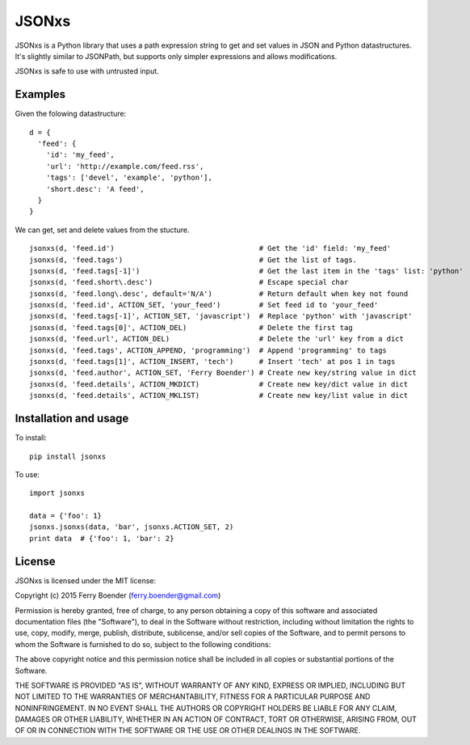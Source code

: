 JSONxs
======

JSONxs is a Python library that uses a path expression string to get and
set values in JSON and Python datastructures. It's slightly similar to
JSONPath, but supports only simpler expressions and allows
modifications.

JSONxs is safe to use with untrusted input.

Examples
--------

Given the folowing datastructure:

::

    d = {
      'feed': {
        'id': 'my_feed',
        'url': 'http://example.com/feed.rss',
        'tags': ['devel', 'example', 'python'],
        'short.desc': 'A feed',
      }
    }

We can get, set and delete values from the stucture.

::

    jsonxs(d, 'feed.id')                                  # Get the 'id' field: 'my_feed'
    jsonxs(d, 'feed.tags')                                # Get the list of tags.
    jsonxs(d, 'feed.tags[-1]')                            # Get the last item in the 'tags' list: 'python'
    jsonxs(d, 'feed.short\.desc')                         # Escape special char
    jsonxs(d, 'feed.long\.desc', default='N/A')           # Return default when key not found
    jsonxs(d, 'feed.id', ACTION_SET, 'your_feed')         # Set feed id to 'your_feed'
    jsonxs(d, 'feed.tags[-1]', ACTION_SET, 'javascript')  # Replace 'python' with 'javascript'
    jsonxs(d, 'feed.tags[0]', ACTION_DEL)                 # Delete the first tag
    jsonxs(d, 'feed.url', ACTION_DEL)                     # Delete the 'url' key from a dict
    jsonxs(d, 'feed.tags', ACTION_APPEND, 'programming')  # Append 'programming' to tags
    jsonxs(d, 'feed.tags[1]', ACTION_INSERT, 'tech')      # Insert 'tech' at pos 1 in tags
    jsonxs(d, 'feed.author', ACTION_SET, 'Ferry Boender') # Create new key/string value in dict 
    jsonxs(d, 'feed.details', ACTION_MKDICT)              # Create new key/dict value in dict
    jsonxs(d, 'feed.details', ACTION_MKLIST)              # Create new key/list value in dict

Installation and usage
----------------------

To install:

::

    pip install jsonxs

To use:

::

    import jsonxs

    data = {'foo': 1}
    jsonxs.jsonxs(data, 'bar', jsonxs.ACTION_SET, 2)
    print data  # {'foo': 1, 'bar': 2}


License
-------

JSONxs is licensed under the MIT license:

Copyright (c) 2015 Ferry Boender (ferry.boender@gmail.com)

Permission is hereby granted, free of charge, to any person obtaining a
copy of this software and associated documentation files (the
"Software"), to deal in the Software without restriction, including
without limitation the rights to use, copy, modify, merge, publish,
distribute, sublicense, and/or sell copies of the Software, and to
permit persons to whom the Software is furnished to do so, subject to
the following conditions:

The above copyright notice and this permission notice shall be included
in all copies or substantial portions of the Software.

THE SOFTWARE IS PROVIDED "AS IS", WITHOUT WARRANTY OF ANY KIND, EXPRESS
OR IMPLIED, INCLUDING BUT NOT LIMITED TO THE WARRANTIES OF
MERCHANTABILITY, FITNESS FOR A PARTICULAR PURPOSE AND NONINFRINGEMENT.
IN NO EVENT SHALL THE AUTHORS OR COPYRIGHT HOLDERS BE LIABLE FOR ANY
CLAIM, DAMAGES OR OTHER LIABILITY, WHETHER IN AN ACTION OF CONTRACT,
TORT OR OTHERWISE, ARISING FROM, OUT OF OR IN CONNECTION WITH THE
SOFTWARE OR THE USE OR OTHER DEALINGS IN THE SOFTWARE.
